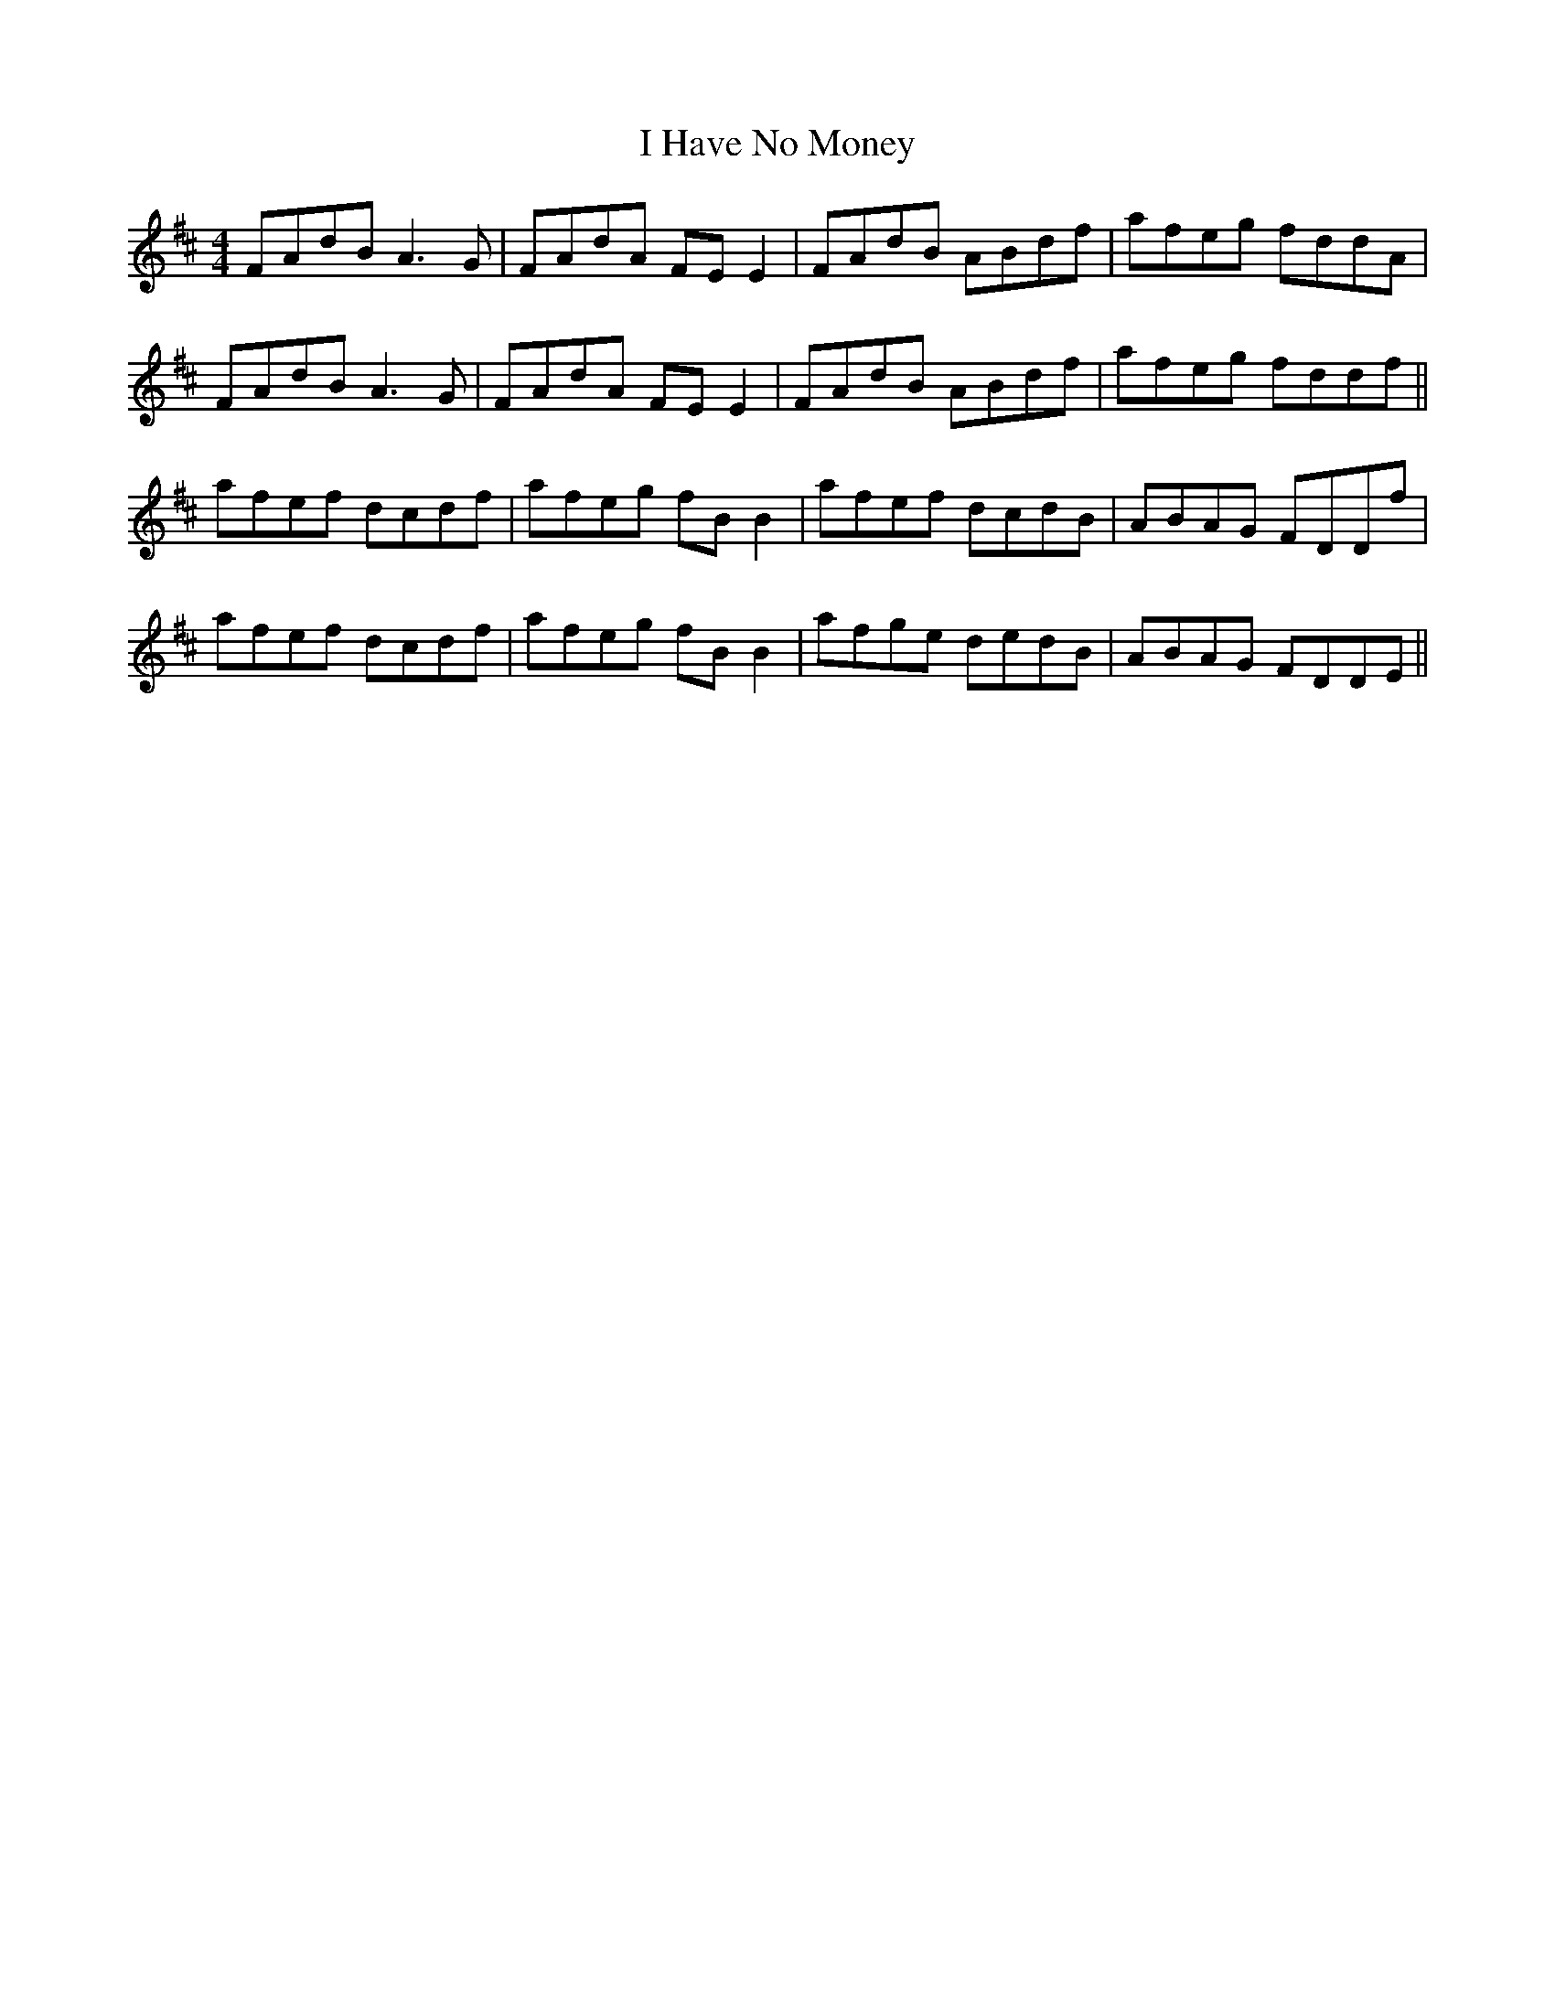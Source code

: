 X: 18548
T: I Have No Money
R: reel
M: 4/4
K: Dmajor
FAdB A3G|FAdA FE E2|FAdB ABdf|afeg fddA|
FAdB A3G|FAdA FE E2|FAdB ABdf|afeg fddf||
afef dcdf|afeg fB B2|afef dcdB|ABAG FDDf|
afef dcdf|afeg fB B2|afge dedB|ABAG FDDE||

